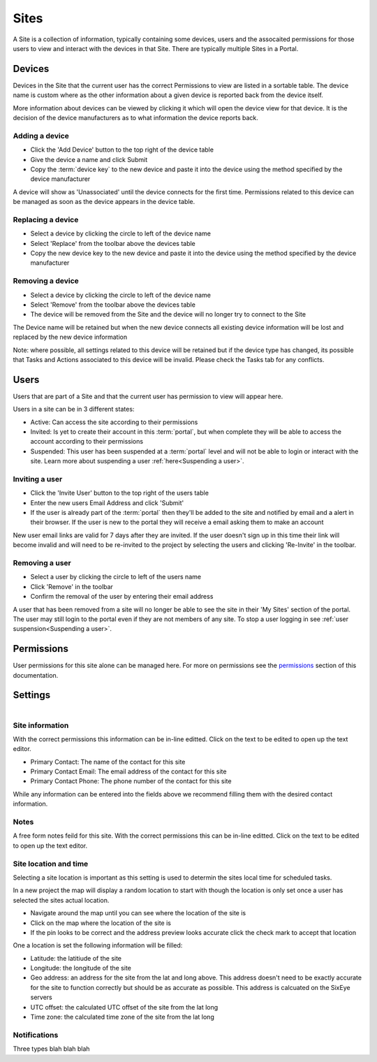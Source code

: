 Sites
*****

A Site is a collection of information, typically containing some devices, users and the assocaited permissions for those users to view and interact with the devices in that Site. There are typically multiple Sites in a Portal.

Devices
=======

Devices in the Site that the current user has the correct Permissions to view are listed in a sortable table. The device name is custom where as the other information about a given device is reported back from the device itself. 

More information about devices can be viewed by clicking it which will open the device view for that device. It is the decision of the device manufacturers as to what information the device reports back. 

Adding a device
---------------

- Click the 'Add Device' button to the top right of the device table
- Give the device a name and click Submit
- Copy the :term:`device key` to the new device and paste it into the device using the method specified by the device manufacturer

A device will show as 'Unassociated' until the device connects for the first time. Permissions related to this device can be managed as soon as the device appears in the device table.

Replacing a device
------------------

- Select a device by clicking the circle to left of the device name
- Select 'Replace' from the toolbar above the devices table
- Copy the new device key to the new device and paste it into the device using the method specified by the device manufacturer

Removing a device
-----------------

- Select a device by clicking the circle to left of the device name
- Select 'Remove' from the toolbar above the devices table
- The device will be removed from the Site and the device will no longer try to connect to the Site

The Device name will be retained but when the new device connects all existing device information will be lost and replaced by the new device information

Note: where possible, all settings related to this device will be retained but if the device type has changed, its possible that Tasks and Actions associated to this device will be invalid. Please check the Tasks tab for any conflicts. 

Users
=====

Users that are part of a Site and that the current user has permission to view will appear here.

Users in a site can be in 3 different states:

- Active: Can access the site according to their permissions
- Invited: Is yet to create their account in this :term:`portal`, but when complete they will be able to access the account according to their permissions
- Suspended: This user has been suspended at a :term:`portal` level and will not be able to login or interact with the site. Learn more about suspending a user :ref:`here<Suspending a user>`.

Inviting a user
---------------

- Click the 'Invite User' button to the top right of the users table
- Enter the new users Email Address and click 'Submit'
- If the user is already part of the :term:`portal` then they'll be added to the site and notified by email and a alert in their browser. If the user is new to the portal they will receive a email asking them to make an account

New user email links are valid for 7 days after they are invited. If the user doesn't sign up in this time their link will become invalid and will need to be re-invited to the project by selecting the users and clicking 'Re-Invite' in the toolbar.

Removing a user
---------------

- Select a user by clicking the circle to left of the users name
- Click 'Remove' in the toolbar
- Confirm the removal of the user by entering their email address 

A user that has been removed from a site will no longer be able to see the site in their 'My Sites' section of the portal. The user may still login to the portal even if they are not members of any site. To stop a user logging in see :ref:`user suspension<Suspending a user>`.

Permissions
===========

User permissions for this site alone can be managed here. For more on permissions see the permissions_ section of this documentation.

.. _permissions: Permissions.html

Settings
========

.. figure:: img/settings.png
   :align:   left

Site information
----------------

With the correct permissions this information can be in-line editted. Click on the text to be edited to open up the text editor.

- Primary Contact: The name of the contact for this site
- Primary Contact Email: The email address of the contact for this site
- Primary Contact Phone: The phone number of the contact for this site

While any information can be entered into the fields above we recommend filling them with the desired contact information.

Notes
-----

A free form notes feild for this site. With the correct permissions this can be in-line editted. Click on the text to be edited to open up the text editor.

Site location and time
----------------------

Selecting a site location is important as this setting is used to determin the sites local time for scheduled tasks. 

In a new project the map will display a random location to start with though the location is only set once a user has selected the sites actual location.

- Navigate around the map until you can see where the location of the site is
- Click on the map where the location of the site is
- If the pin looks to be correct and the address preview looks accurate click the check mark to accept that location

One a location is set the following information will be filled:

- Latitude: the latitiude of the site 
- Longitude: the longitude of the site
- Geo address: an address for the site from the lat and long above. This address doesn't need to be exactly accurate for the site to function correctly but should be as accurate as possible. This address is calcuated on the SixEye servers
- UTC offset: the calculated UTC offset of the site from the lat long
- Time zone: the calculated time zone of the site from the lat long

Notifications
-------------

Three types blah blah blah